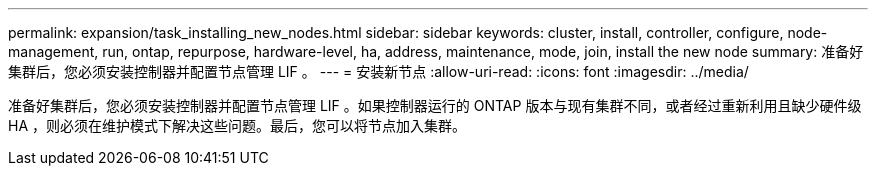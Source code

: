 ---
permalink: expansion/task_installing_new_nodes.html 
sidebar: sidebar 
keywords: cluster, install, controller, configure, node-management, run, ontap, repurpose, hardware-level, ha, address, maintenance, mode, join, install the new node 
summary: 准备好集群后，您必须安装控制器并配置节点管理 LIF 。 
---
= 安装新节点
:allow-uri-read: 
:icons: font
:imagesdir: ../media/


[role="lead"]
准备好集群后，您必须安装控制器并配置节点管理 LIF 。如果控制器运行的 ONTAP 版本与现有集群不同，或者经过重新利用且缺少硬件级 HA ，则必须在维护模式下解决这些问题。最后，您可以将节点加入集群。

